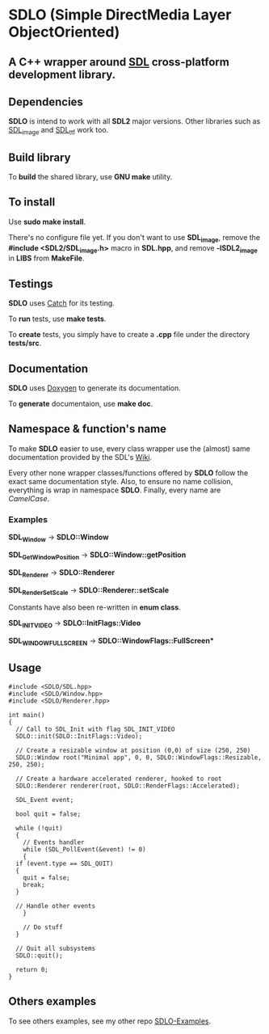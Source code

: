 * SDLO (Simple DirectMedia Layer ObjectOriented)

** A *C++* wrapper around [[https://www.libsdl.org/][SDL]] cross-platform development library.

** Dependencies
   *SDLO* is intend to work with all *SDL2* major versions.
   Other libraries such as [[https://www.libsdl.org/projects/SDL_image/][SDL_image]] and [[https://www.libsdl.org/projects/SDL_ttf/][SDL_ttf]] work too.

** Build library
   To *build* the shared library, use *GNU make* utility.

** To install
   Use *sudo make install*.

   There's no configure file yet. If you don't want to use *SDL_image*,
   remove the *#include <SDL2/SDL_image.h>* macro in *SDL.hpp*, and
   remove *-lSDL2_image* in *LIBS* from *MakeFile*.

** Testings
 *SDLO* uses [[https://github.com/philsquared/Catch][Catch]] for its testing.

 To *run* tests, use *make tests*.

 To *create* tests, you simply have to create a *.cpp* file under the directory *tests/src*. 

** Documentation

   *SDLO* uses [[http://www.stack.nl/~dimitri/doxygen/][Doxygen]] to generate its documentation.

   To *generate* documentaion, use *make doc*.

** Namespace & function's name

   To make *SDLO* easier to use, every class wrapper use the (almost) same 
   documentation provided by the SDL's [[https://wiki.libsdl.org/][Wiki]].

   Every other none wrapper classes/functions offered by *SDLO* follow the exact same documentation style.
   Also, to ensure no name collision, everything is wrap in namespace *SDLO*.
   Finally, every name are /CamelCase/.

*** Examples

    *SDL_Window* -> *SDLO::Window*
 
    *SDL_GetWindowPosition* -> *SDLO::Window::getPosition*

    *SDL_Renderer* -> *SDLO::Renderer*

    *SDL_RenderSetScale* -> *SDLO::Renderer::setScale*

    Constants have also been re-written in *enum class*.

    *SDL_INIT_VIDEO* -> *SDLO::InitFlags::Video*

    *SDL_WINDOW_FULLSCREEN* -> *SDLO::WindowFlags::FullScreen**

** Usage

#+BEGIN_SRC C++
  #include <SDLO/SDL.hpp>
  #include <SDLO/Window.hpp>
  #include <SDLO/Renderer.hpp>

  int main()
  {
    // Call to SDL_Init with flag SDL_INIT_VIDEO
    SDLO::init(SDLO::InitFlags::Video);

    // Create a resizable window at position (0,0) of size (250, 250)
    SDLO::Window root("Minimal app", 0, 0, SDLO::WindowFlags::Resizable, 250, 250);

    // Create a hardware accelerated renderer, hooked to root
    SDLO::Renderer renderer(root, SDLO::RenderFlags::Accelerated);

    SDL_Event event;

    bool quit = false;

    while (!quit)
    {
      // Events handler
      while (SDL_PollEvent(&event) != 0)
      {
	if (event.type == SDL_QUIT)
	{
	  quit = false;
	  break;
	}

	// Handle other events
      }

      // Do stuff 
    }  

    // Quit all subsystems
    SDLO::quit();

    return 0;
  }
#+END_SRC

** Others examples

   To see others examples, see my other repo [[https://github.com/lzrdkng/SDLO-Examples][SDLO-Examples]].
